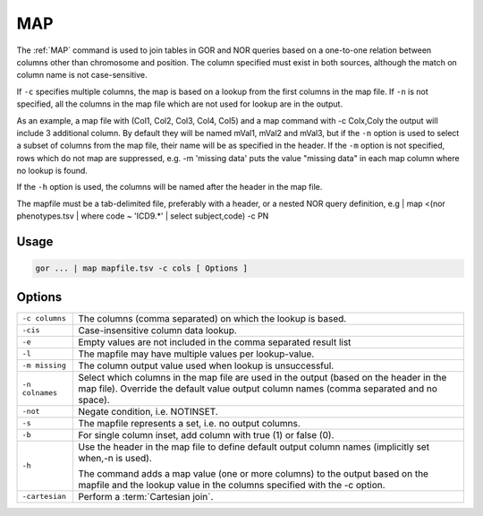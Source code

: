 .. raw:: html

   <span style="float:right; padding-top:10px; color:#BABABA;">Used in: gor/nor</span>

.. _MAP:

===
MAP
===

The :ref:`MAP` command is used to join tables in GOR and NOR queries based on a one-to-one relation between columns other than chromosome and position. The column specified must exist in both sources, although the match on column name is not case-sensitive.

If ``-c`` specifies multiple columns, the map is based on a lookup from the first columns in the map file. If ``-n`` is not specified, all the columns in the map file which are not used for lookup are in the output.

As an example, a map file with (Col1, Col2, Col3, Col4, Col5) and a map command with -c Colx,Coly the output will include 3 additional column. By default they will be named mVal1, mVal2 and mVal3, but if the ``-n`` option is used to select a subset of columns from the map file, their name will be as specified in the header. If the ``-m`` option is not specified, rows which do not map are suppressed, e.g. -m 'missing data' puts the value "missing data" in each map column where no lookup is found.

If the ``-h`` option is used, the columns will be named after the header in the map file.

The mapfile must be a tab-delimited file, preferably with a header, or a nested NOR query definition, e.g | map <(nor phenotypes.tsv | where code ~ 'ICD9.*' | select subject,code) -c PN

Usage
=====

.. code-block:: gor

	gor ... | map mapfile.tsv -c cols [ Options ]

Options
=======

+-----------------+---------------------------------------------------------------------------------------------------------------+
| ``-c columns``  | The columns (comma separated) on which the lookup is based.                                                   |
+-----------------+---------------------------------------------------------------------------------------------------------------+
| ``-cis``        | Case-insensitive column data lookup.                                                                          |
+-----------------+---------------------------------------------------------------------------------------------------------------+
| ``-e``          | Empty values are not included in the comma separated result list                                              |
+-----------------+---------------------------------------------------------------------------------------------------------------+
| ``-l``          | The mapfile may have multiple values per lookup-value.                                                        |
+-----------------+---------------------------------------------------------------------------------------------------------------+
| ``-m missing``  | The column output value used when lookup is unsuccessful.                                                     |
+-----------------+---------------------------------------------------------------------------------------------------------------+
| ``-n colnames`` | Select which columns in the map file are used in the output (based on the header in the map file).            |
|                 | Override the default value output column names (comma separated and no space).                                |
+-----------------+---------------------------------------------------------------------------------------------------------------+
| ``-not``        | Negate condition, i.e. NOTINSET.                                                                              |
+-----------------+---------------------------------------------------------------------------------------------------------------+
| ``-s``          | The mapfile represents a set, i.e. no output columns.                                                         |
+-----------------+---------------------------------------------------------------------------------------------------------------+
| ``-b``          | For single column inset, add column with true (1) or false (0).                                               |
+-----------------+---------------------------------------------------------------------------------------------------------------+
| ``-h``          | Use the header in the map file to define default output column names (implicitly set when,-n is used).        |
|                 |                                                                                                               |
|                 | The command adds a map value (one or more columns) to the output based on the mapfile                         |
|                 | and the lookup value in the columns specified with the -c option.                                             |
+-----------------+---------------------------------------------------------------------------------------------------------------+
| ``-cartesian``  | Perform a :term:`Cartesian join`.                                                                             |
+-----------------+---------------------------------------------------------------------------------------------------------------+

